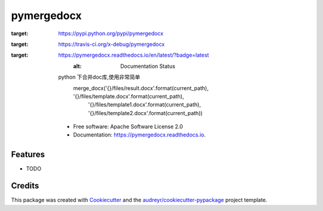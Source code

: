 ===========
pymergedocx
===========


.. image:: https://img.shields.io/pypi/v/pymergedocx.svg
:target: https://pypi.python.org/pypi/pymergedocx

.. image:: https://img.shields.io/travis/x-debug/pymergedocx.svg
:target: https://travis-ci.org/x-debug/pymergedocx

.. image:: https://readthedocs.org/projects/pymergedocx/badge/?version=latest
:target: https://pymergedocx.readthedocs.io/en/latest/?badge=latest
        :alt: Documentation Status




    python 下合并doc库,使用非常简单
        merge_docx('{}/files/result.docx'.format(current_path), '{}/files/template.docx'.format(current_path),
            '{}/files/template1.docx'.format(current_path), '{}/files/template2.docx'.format(current_path))


    * Free software: Apache Software License 2.0
    * Documentation: https://pymergedocx.readthedocs.io.


Features
--------

* TODO

Credits
-------

This package was created with Cookiecutter_ and the `audreyr/cookiecutter-pypackage`_ project template.

.. _Cookiecutter: https://github.com/audreyr/cookiecutter
.. _`audreyr/cookiecutter-pypackage`: https://github.com/audreyr/cookiecutter-pypackage
